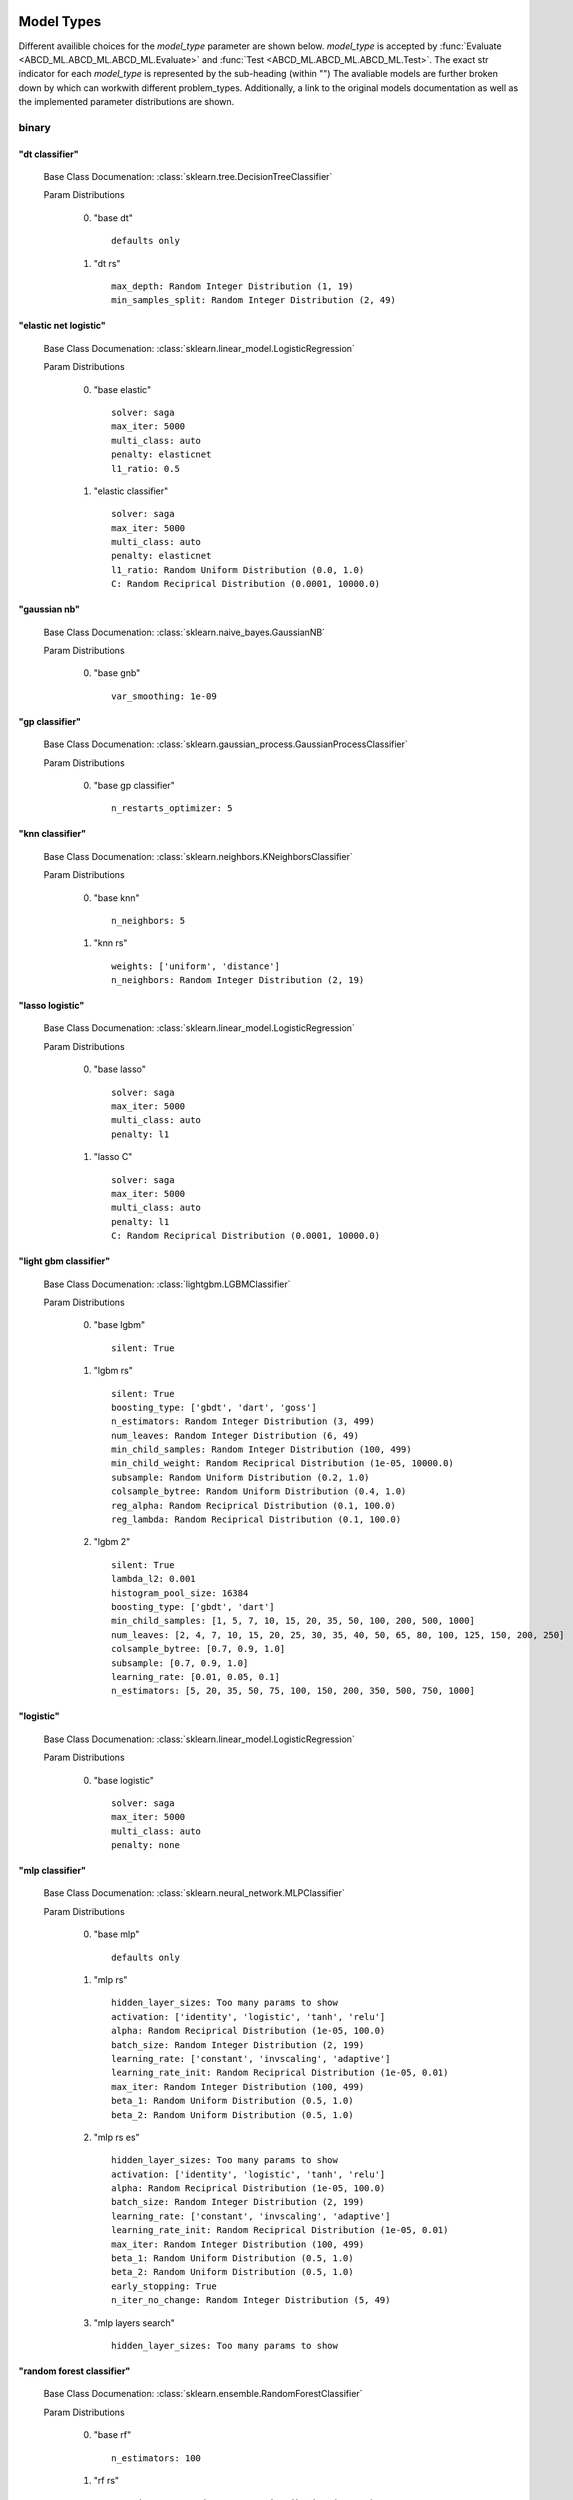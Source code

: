 ***********
Model Types
***********

Different availible choices for the `model_type` parameter are shown below.
`model_type` is accepted by :func:`Evaluate <ABCD_ML.ABCD_ML.ABCD_ML.Evaluate>` and :func:`Test <ABCD_ML.ABCD_ML.ABCD_ML.Test>`.
The exact str indicator for each `model_type` is represented by the sub-heading (within "")
The avaliable models are further broken down by which can workwith different problem_types.
Additionally, a link to the original models documentation as well as the implemented parameter distributions are shown.

binary
======
"dt classifier"
***************

  Base Class Documenation: :class:`sklearn.tree.DecisionTreeClassifier`

  Param Distributions

	0. "base dt" ::

		defaults only

	1. "dt rs" ::

		max_depth: Random Integer Distribution (1, 19)
		min_samples_split: Random Integer Distribution (2, 49)


"elastic net logistic"
**********************

  Base Class Documenation: :class:`sklearn.linear_model.LogisticRegression`

  Param Distributions

	0. "base elastic" ::

		solver: saga
		max_iter: 5000
		multi_class: auto
		penalty: elasticnet
		l1_ratio: 0.5

	1. "elastic classifier" ::

		solver: saga
		max_iter: 5000
		multi_class: auto
		penalty: elasticnet
		l1_ratio: Random Uniform Distribution (0.0, 1.0)
		C: Random Reciprical Distribution (0.0001, 10000.0)


"gaussian nb"
*************

  Base Class Documenation: :class:`sklearn.naive_bayes.GaussianNB`

  Param Distributions

	0. "base gnb" ::

		var_smoothing: 1e-09


"gp classifier"
***************

  Base Class Documenation: :class:`sklearn.gaussian_process.GaussianProcessClassifier`

  Param Distributions

	0. "base gp classifier" ::

		n_restarts_optimizer: 5


"knn classifier"
****************

  Base Class Documenation: :class:`sklearn.neighbors.KNeighborsClassifier`

  Param Distributions

	0. "base knn" ::

		n_neighbors: 5

	1. "knn rs" ::

		weights: ['uniform', 'distance']
		n_neighbors: Random Integer Distribution (2, 19)


"lasso logistic"
****************

  Base Class Documenation: :class:`sklearn.linear_model.LogisticRegression`

  Param Distributions

	0. "base lasso" ::

		solver: saga
		max_iter: 5000
		multi_class: auto
		penalty: l1

	1. "lasso C" ::

		solver: saga
		max_iter: 5000
		multi_class: auto
		penalty: l1
		C: Random Reciprical Distribution (0.0001, 10000.0)


"light gbm classifier"
**********************

  Base Class Documenation: :class:`lightgbm.LGBMClassifier`

  Param Distributions

	0. "base lgbm" ::

		silent: True

	1. "lgbm rs" ::

		silent: True
		boosting_type: ['gbdt', 'dart', 'goss']
		n_estimators: Random Integer Distribution (3, 499)
		num_leaves: Random Integer Distribution (6, 49)
		min_child_samples: Random Integer Distribution (100, 499)
		min_child_weight: Random Reciprical Distribution (1e-05, 10000.0)
		subsample: Random Uniform Distribution (0.2, 1.0)
		colsample_bytree: Random Uniform Distribution (0.4, 1.0)
		reg_alpha: Random Reciprical Distribution (0.1, 100.0)
		reg_lambda: Random Reciprical Distribution (0.1, 100.0)

	2. "lgbm 2" ::

		silent: True
		lambda_l2: 0.001
		histogram_pool_size: 16384
		boosting_type: ['gbdt', 'dart']
		min_child_samples: [1, 5, 7, 10, 15, 20, 35, 50, 100, 200, 500, 1000]
		num_leaves: [2, 4, 7, 10, 15, 20, 25, 30, 35, 40, 50, 65, 80, 100, 125, 150, 200, 250]
		colsample_bytree: [0.7, 0.9, 1.0]
		subsample: [0.7, 0.9, 1.0]
		learning_rate: [0.01, 0.05, 0.1]
		n_estimators: [5, 20, 35, 50, 75, 100, 150, 200, 350, 500, 750, 1000]


"logistic"
**********

  Base Class Documenation: :class:`sklearn.linear_model.LogisticRegression`

  Param Distributions

	0. "base logistic" ::

		solver: saga
		max_iter: 5000
		multi_class: auto
		penalty: none


"mlp classifier"
****************

  Base Class Documenation: :class:`sklearn.neural_network.MLPClassifier`

  Param Distributions

	0. "base mlp" ::

		defaults only

	1. "mlp rs" ::

		hidden_layer_sizes: Too many params to show
		activation: ['identity', 'logistic', 'tanh', 'relu']
		alpha: Random Reciprical Distribution (1e-05, 100.0)
		batch_size: Random Integer Distribution (2, 199)
		learning_rate: ['constant', 'invscaling', 'adaptive']
		learning_rate_init: Random Reciprical Distribution (1e-05, 0.01)
		max_iter: Random Integer Distribution (100, 499)
		beta_1: Random Uniform Distribution (0.5, 1.0)
		beta_2: Random Uniform Distribution (0.5, 1.0)

	2. "mlp rs es" ::

		hidden_layer_sizes: Too many params to show
		activation: ['identity', 'logistic', 'tanh', 'relu']
		alpha: Random Reciprical Distribution (1e-05, 100.0)
		batch_size: Random Integer Distribution (2, 199)
		learning_rate: ['constant', 'invscaling', 'adaptive']
		learning_rate_init: Random Reciprical Distribution (1e-05, 0.01)
		max_iter: Random Integer Distribution (100, 499)
		beta_1: Random Uniform Distribution (0.5, 1.0)
		beta_2: Random Uniform Distribution (0.5, 1.0)
		early_stopping: True
		n_iter_no_change: Random Integer Distribution (5, 49)

	3. "mlp layers search" ::

		hidden_layer_sizes: Too many params to show


"random forest classifier"
**************************

  Base Class Documenation: :class:`sklearn.ensemble.RandomForestClassifier`

  Param Distributions

	0. "base rf" ::

		n_estimators: 100

	1. "rf rs" ::

		n_estimators: Random Integer Distribution (3, 499)
		max_depth: Random Integer Distribution (2, 199)
		max_features: Random Uniform Distribution (0.0, 1.0)
		min_samples_split: Random Uniform Distribution (0.0, 1.0)
		bootstrap: True


"ridge logistic"
****************

  Base Class Documenation: :class:`sklearn.linear_model.LogisticRegression`

  Param Distributions

	0. "base ridge" ::

		solver: saga
		max_iter: 5000
		multi_class: auto
		penalty: l2

	1. "ridge C" ::

		solver: saga
		max_iter: 5000
		multi_class: auto
		penalty: l2
		C: Random Reciprical Distribution (0.0001, 10000.0)


"svm classifier"
****************

  Base Class Documenation: :class:`sklearn.svm.SVC`

  Param Distributions

	0. "base svm classifier" ::

		kernel: rbf
		gamma: scale
		probability: True

	1. "svm classifier rs" ::

		kernel: rbf
		gamma: Random Reciprical Distribution (1e-06, 0.1)
		C: Random Reciprical Distribution (0.0001, 10000.0)
		probability: True


"xgb classifier"
****************

  Base Class Documenation: :class:`xgboost.XGBClassifier`

  Param Distributions

	0. "base xgb" ::

		verbosity: 0

	1. "xgb rs" ::

		verbosity: 0
		max_depth: Random Integer Distribution (2, 49)
		learning_rate: [0.01, 0.05, 0.1, 0.2]
		n_estimators: Random Integer Distribution (3, 499)
		min_child_weight: [1, 5, 10, 50]
		subsample: Random Uniform Distribution (0.2, 1.0)
		colsample_bytree: Random Uniform Distribution (0.4, 1.0)



regression
==========
"dt regressor"
**************

  Base Class Documenation: :class:`sklearn.tree.DecisionTreeRegressor`

  Param Distributions

	0. "base dt" ::

		defaults only

	1. "dt rs" ::

		max_depth: Random Integer Distribution (1, 19)
		min_samples_split: Random Integer Distribution (2, 49)


"elastic net regressor"
***********************

  Base Class Documenation: :class:`sklearn.linear_model.ElasticNet`

  Param Distributions

	0. "base elastic net" ::

		max_iter: 5000

	1. "elastic regression" ::

		max_iter: 5000
		alpha: Random Reciprical Distribution (1e-05, 100.0)
		l1_ratio: Random Uniform Distribution (0.0, 1.0)


"gp regressor"
**************

  Base Class Documenation: :class:`sklearn.gaussian_process.GaussianProcessRegressor`

  Param Distributions

	0. "base gp regressor" ::

		n_restarts_optimizer: 5
		normalize_y: True


"knn regressor"
***************

  Base Class Documenation: :class:`sklearn.neighbors.KNeighborsRegressor`

  Param Distributions

	0. "base knn" ::

		n_neighbors: 5

	1. "knn rs" ::

		weights: ['uniform', 'distance']
		n_neighbors: Random Integer Distribution (2, 19)


"lasso regressor"
*****************

  Base Class Documenation: :class:`sklearn.linear_model.Lasso`

  Param Distributions

	0. "base lasso regressor" ::

		max_iter: 5000

	1. "lasso regressor rs" ::

		alpha: Random Reciprical Distribution (1e-05, 10000.0)


"light gbm regressor"
*********************

  Base Class Documenation: :class:`lightgbm.LGBMRegressor`

  Param Distributions

	0. "base lgbm" ::

		silent: True

	1. "lgbm rs" ::

		silent: True
		boosting_type: ['gbdt', 'dart', 'goss']
		n_estimators: Random Integer Distribution (3, 499)
		num_leaves: Random Integer Distribution (6, 49)
		min_child_samples: Random Integer Distribution (100, 499)
		min_child_weight: Random Reciprical Distribution (1e-05, 10000.0)
		subsample: Random Uniform Distribution (0.2, 1.0)
		colsample_bytree: Random Uniform Distribution (0.4, 1.0)
		reg_alpha: Random Reciprical Distribution (0.1, 100.0)
		reg_lambda: Random Reciprical Distribution (0.1, 100.0)

	2. "lgbm 2" ::

		silent: True
		lambda_l2: 0.001
		histogram_pool_size: 16384
		boosting_type: ['gbdt', 'dart']
		min_child_samples: [1, 5, 7, 10, 15, 20, 35, 50, 100, 200, 500, 1000]
		num_leaves: [2, 4, 7, 10, 15, 20, 25, 30, 35, 40, 50, 65, 80, 100, 125, 150, 200, 250]
		colsample_bytree: [0.7, 0.9, 1.0]
		subsample: [0.7, 0.9, 1.0]
		learning_rate: [0.01, 0.05, 0.1]
		n_estimators: [5, 20, 35, 50, 75, 100, 150, 200, 350, 500, 750, 1000]


"light gbm regressor early stop"
********************************

  Base Class Documenation: :class:`ABCD_ML.Early_Stop.EarlyStopLGBMRegressor`

  Param Distributions

	0. "base lgbm es" ::

		silent: True
		val_split_percent: 0.1
		early_stop_rounds: 50

	1. "lgbm es rs" ::

		silent: True
		boosting_type: ['gbdt', 'dart', 'goss']
		n_estimators: Random Integer Distribution (3, 499)
		num_leaves: Random Integer Distribution (6, 49)
		min_child_samples: Random Integer Distribution (100, 499)
		min_child_weight: Random Reciprical Distribution (1e-05, 10000.0)
		subsample: Random Uniform Distribution (0.2, 1.0)
		colsample_bytree: Random Uniform Distribution (0.4, 1.0)
		reg_alpha: Random Reciprical Distribution (0.1, 100.0)
		reg_lambda: Random Reciprical Distribution (0.1, 100.0)
		val_split_percent: Random Uniform Distribution (0.05, 0.25)
		early_stop_rounds: Random Integer Distribution (10, 149)


"linear regressor"
******************

  Base Class Documenation: :class:`sklearn.linear_model.LinearRegression`

  Param Distributions

	0. "base linear" ::

		fit_intercept: True


"mlp regressor"
***************

  Base Class Documenation: :class:`sklearn.neural_network.MLPRegressor`

  Param Distributions

	0. "base mlp" ::

		defaults only

	1. "mlp rs" ::

		hidden_layer_sizes: Too many params to show
		activation: ['identity', 'logistic', 'tanh', 'relu']
		alpha: Random Reciprical Distribution (1e-05, 100.0)
		batch_size: Random Integer Distribution (2, 199)
		learning_rate: ['constant', 'invscaling', 'adaptive']
		learning_rate_init: Random Reciprical Distribution (1e-05, 0.01)
		max_iter: Random Integer Distribution (100, 499)
		beta_1: Random Uniform Distribution (0.5, 1.0)
		beta_2: Random Uniform Distribution (0.5, 1.0)

	2. "mlp rs es" ::

		hidden_layer_sizes: Too many params to show
		activation: ['identity', 'logistic', 'tanh', 'relu']
		alpha: Random Reciprical Distribution (1e-05, 100.0)
		batch_size: Random Integer Distribution (2, 199)
		learning_rate: ['constant', 'invscaling', 'adaptive']
		learning_rate_init: Random Reciprical Distribution (1e-05, 0.01)
		max_iter: Random Integer Distribution (100, 499)
		beta_1: Random Uniform Distribution (0.5, 1.0)
		beta_2: Random Uniform Distribution (0.5, 1.0)
		early_stopping: True
		n_iter_no_change: Random Integer Distribution (5, 49)

	3. "mlp layers search" ::

		hidden_layer_sizes: Too many params to show


"random forest regressor"
*************************

  Base Class Documenation: :class:`sklearn.ensemble.RandomForestRegressor`

  Param Distributions

	0. "base rf" ::

		n_estimators: 100

	1. "rf rs" ::

		n_estimators: Random Integer Distribution (3, 499)
		max_depth: Random Integer Distribution (2, 199)
		max_features: Random Uniform Distribution (0.0, 1.0)
		min_samples_split: Random Uniform Distribution (0.0, 1.0)
		bootstrap: True


"ridge regressor"
*****************

  Base Class Documenation: :class:`sklearn.linear_model.ridge.Ridge`

  Param Distributions

	0. "base ridge regressor" ::

		max_iter: 5000

	1. "ridge regressor rs" ::

		alpha: Random Reciprical Distribution (1e-05, 10000.0)


"svm regressor"
***************

  Base Class Documenation: :class:`sklearn.svm.SVR`

  Param Distributions

	0. "base svm" ::

		kernel: rbf
		gamma: scale

	1. "svm rs" ::

		kernel: rbf
		gamma: Random Reciprical Distribution (1e-06, 0.1)
		C: Random Reciprical Distribution (0.0001, 10000.0)


"xgb regressor"
***************

  Base Class Documenation: :class:`xgboost.XGBRegressor`

  Param Distributions

	0. "base xgb" ::

		verbosity: 0

	1. "xgb rs" ::

		verbosity: 0
		max_depth: Random Integer Distribution (2, 49)
		learning_rate: [0.01, 0.05, 0.1, 0.2]
		n_estimators: Random Integer Distribution (3, 499)
		min_child_weight: [1, 5, 10, 50]
		subsample: Random Uniform Distribution (0.2, 1.0)
		colsample_bytree: Random Uniform Distribution (0.4, 1.0)



categorical multilabel
======================
"dt classifier"
***************

  Base Class Documenation: :class:`sklearn.tree.DecisionTreeClassifier`

  Param Distributions

	0. "base dt" ::

		defaults only

	1. "dt rs" ::

		max_depth: Random Integer Distribution (1, 19)
		min_samples_split: Random Integer Distribution (2, 49)


"knn classifier"
****************

  Base Class Documenation: :class:`sklearn.neighbors.KNeighborsClassifier`

  Param Distributions

	0. "base knn" ::

		n_neighbors: 5

	1. "knn rs" ::

		weights: ['uniform', 'distance']
		n_neighbors: Random Integer Distribution (2, 19)


"mlp classifier"
****************

  Base Class Documenation: :class:`sklearn.neural_network.MLPClassifier`

  Param Distributions

	0. "base mlp" ::

		defaults only

	1. "mlp rs" ::

		hidden_layer_sizes: Too many params to show
		activation: ['identity', 'logistic', 'tanh', 'relu']
		alpha: Random Reciprical Distribution (1e-05, 100.0)
		batch_size: Random Integer Distribution (2, 199)
		learning_rate: ['constant', 'invscaling', 'adaptive']
		learning_rate_init: Random Reciprical Distribution (1e-05, 0.01)
		max_iter: Random Integer Distribution (100, 499)
		beta_1: Random Uniform Distribution (0.5, 1.0)
		beta_2: Random Uniform Distribution (0.5, 1.0)

	2. "mlp rs es" ::

		hidden_layer_sizes: Too many params to show
		activation: ['identity', 'logistic', 'tanh', 'relu']
		alpha: Random Reciprical Distribution (1e-05, 100.0)
		batch_size: Random Integer Distribution (2, 199)
		learning_rate: ['constant', 'invscaling', 'adaptive']
		learning_rate_init: Random Reciprical Distribution (1e-05, 0.01)
		max_iter: Random Integer Distribution (100, 499)
		beta_1: Random Uniform Distribution (0.5, 1.0)
		beta_2: Random Uniform Distribution (0.5, 1.0)
		early_stopping: True
		n_iter_no_change: Random Integer Distribution (5, 49)

	3. "mlp layers search" ::

		hidden_layer_sizes: Too many params to show


"random forest classifier"
**************************

  Base Class Documenation: :class:`sklearn.ensemble.RandomForestClassifier`

  Param Distributions

	0. "base rf" ::

		n_estimators: 100

	1. "rf rs" ::

		n_estimators: Random Integer Distribution (3, 499)
		max_depth: Random Integer Distribution (2, 199)
		max_features: Random Uniform Distribution (0.0, 1.0)
		min_samples_split: Random Uniform Distribution (0.0, 1.0)
		bootstrap: True



categorical multiclass
======================
"dt classifier"
***************

  Base Class Documenation: :class:`sklearn.tree.DecisionTreeClassifier`

  Param Distributions

	0. "base dt" ::

		defaults only

	1. "dt rs" ::

		max_depth: Random Integer Distribution (1, 19)
		min_samples_split: Random Integer Distribution (2, 49)


"elastic net logistic"
**********************

  Base Class Documenation: :class:`sklearn.linear_model.LogisticRegression`

  Param Distributions

	0. "base elastic" ::

		solver: saga
		max_iter: 5000
		multi_class: auto
		penalty: elasticnet
		l1_ratio: 0.5

	1. "elastic classifier" ::

		solver: saga
		max_iter: 5000
		multi_class: auto
		penalty: elasticnet
		l1_ratio: Random Uniform Distribution (0.0, 1.0)
		C: Random Reciprical Distribution (0.0001, 10000.0)


"gaussian nb"
*************

  Base Class Documenation: :class:`sklearn.naive_bayes.GaussianNB`

  Param Distributions

	0. "base gnb" ::

		var_smoothing: 1e-09


"gp classifier"
***************

  Base Class Documenation: :class:`sklearn.gaussian_process.GaussianProcessClassifier`

  Param Distributions

	0. "base gp classifier" ::

		n_restarts_optimizer: 5


"knn classifier"
****************

  Base Class Documenation: :class:`sklearn.neighbors.KNeighborsClassifier`

  Param Distributions

	0. "base knn" ::

		n_neighbors: 5

	1. "knn rs" ::

		weights: ['uniform', 'distance']
		n_neighbors: Random Integer Distribution (2, 19)


"lasso logistic"
****************

  Base Class Documenation: :class:`sklearn.linear_model.LogisticRegression`

  Param Distributions

	0. "base lasso" ::

		solver: saga
		max_iter: 5000
		multi_class: auto
		penalty: l1

	1. "lasso C" ::

		solver: saga
		max_iter: 5000
		multi_class: auto
		penalty: l1
		C: Random Reciprical Distribution (0.0001, 10000.0)


"light gbm classifier"
**********************

  Base Class Documenation: :class:`lightgbm.LGBMClassifier`

  Param Distributions

	0. "base lgbm" ::

		silent: True

	1. "lgbm rs" ::

		silent: True
		boosting_type: ['gbdt', 'dart', 'goss']
		n_estimators: Random Integer Distribution (3, 499)
		num_leaves: Random Integer Distribution (6, 49)
		min_child_samples: Random Integer Distribution (100, 499)
		min_child_weight: Random Reciprical Distribution (1e-05, 10000.0)
		subsample: Random Uniform Distribution (0.2, 1.0)
		colsample_bytree: Random Uniform Distribution (0.4, 1.0)
		reg_alpha: Random Reciprical Distribution (0.1, 100.0)
		reg_lambda: Random Reciprical Distribution (0.1, 100.0)

	2. "lgbm 2" ::

		silent: True
		lambda_l2: 0.001
		histogram_pool_size: 16384
		boosting_type: ['gbdt', 'dart']
		min_child_samples: [1, 5, 7, 10, 15, 20, 35, 50, 100, 200, 500, 1000]
		num_leaves: [2, 4, 7, 10, 15, 20, 25, 30, 35, 40, 50, 65, 80, 100, 125, 150, 200, 250]
		colsample_bytree: [0.7, 0.9, 1.0]
		subsample: [0.7, 0.9, 1.0]
		learning_rate: [0.01, 0.05, 0.1]
		n_estimators: [5, 20, 35, 50, 75, 100, 150, 200, 350, 500, 750, 1000]


"logistic"
**********

  Base Class Documenation: :class:`sklearn.linear_model.LogisticRegression`

  Param Distributions

	0. "base logistic" ::

		solver: saga
		max_iter: 5000
		multi_class: auto
		penalty: none


"mlp classifier"
****************

  Base Class Documenation: :class:`sklearn.neural_network.MLPClassifier`

  Param Distributions

	0. "base mlp" ::

		defaults only

	1. "mlp rs" ::

		hidden_layer_sizes: Too many params to show
		activation: ['identity', 'logistic', 'tanh', 'relu']
		alpha: Random Reciprical Distribution (1e-05, 100.0)
		batch_size: Random Integer Distribution (2, 199)
		learning_rate: ['constant', 'invscaling', 'adaptive']
		learning_rate_init: Random Reciprical Distribution (1e-05, 0.01)
		max_iter: Random Integer Distribution (100, 499)
		beta_1: Random Uniform Distribution (0.5, 1.0)
		beta_2: Random Uniform Distribution (0.5, 1.0)

	2. "mlp rs es" ::

		hidden_layer_sizes: Too many params to show
		activation: ['identity', 'logistic', 'tanh', 'relu']
		alpha: Random Reciprical Distribution (1e-05, 100.0)
		batch_size: Random Integer Distribution (2, 199)
		learning_rate: ['constant', 'invscaling', 'adaptive']
		learning_rate_init: Random Reciprical Distribution (1e-05, 0.01)
		max_iter: Random Integer Distribution (100, 499)
		beta_1: Random Uniform Distribution (0.5, 1.0)
		beta_2: Random Uniform Distribution (0.5, 1.0)
		early_stopping: True
		n_iter_no_change: Random Integer Distribution (5, 49)

	3. "mlp layers search" ::

		hidden_layer_sizes: Too many params to show


"random forest classifier"
**************************

  Base Class Documenation: :class:`sklearn.ensemble.RandomForestClassifier`

  Param Distributions

	0. "base rf" ::

		n_estimators: 100

	1. "rf rs" ::

		n_estimators: Random Integer Distribution (3, 499)
		max_depth: Random Integer Distribution (2, 199)
		max_features: Random Uniform Distribution (0.0, 1.0)
		min_samples_split: Random Uniform Distribution (0.0, 1.0)
		bootstrap: True


"ridge logistic"
****************

  Base Class Documenation: :class:`sklearn.linear_model.LogisticRegression`

  Param Distributions

	0. "base ridge" ::

		solver: saga
		max_iter: 5000
		multi_class: auto
		penalty: l2

	1. "ridge C" ::

		solver: saga
		max_iter: 5000
		multi_class: auto
		penalty: l2
		C: Random Reciprical Distribution (0.0001, 10000.0)


"svm classifier"
****************

  Base Class Documenation: :class:`sklearn.svm.SVC`

  Param Distributions

	0. "base svm classifier" ::

		kernel: rbf
		gamma: scale
		probability: True

	1. "svm classifier rs" ::

		kernel: rbf
		gamma: Random Reciprical Distribution (1e-06, 0.1)
		C: Random Reciprical Distribution (0.0001, 10000.0)
		probability: True


"xgb classifier"
****************

  Base Class Documenation: :class:`xgboost.XGBClassifier`

  Param Distributions

	0. "base xgb" ::

		verbosity: 0

	1. "xgb rs" ::

		verbosity: 0
		max_depth: Random Integer Distribution (2, 49)
		learning_rate: [0.01, 0.05, 0.1, 0.2]
		n_estimators: Random Integer Distribution (3, 499)
		min_child_weight: [1, 5, 10, 50]
		subsample: Random Uniform Distribution (0.2, 1.0)
		colsample_bytree: Random Uniform Distribution (0.4, 1.0)



*******
Metrics
*******

Different availible choices for the `metric` parameter are shown below.
`metric` is accepted by :func:`Evaluate <ABCD_ML.ABCD_ML.ABCD_ML.Evaluate>` and :func:`Test <ABCD_ML.ABCD_ML.ABCD_ML.Test>`.
The exact str indicator for each `metric` is represented bythe sub-heading (within "")
The avaliable metrics are further broken down by which can work with different problem_types.
Additionally, a link to the original models documentation is shown.
Note: When supplying the metric as a str indicator you donot need to include the prepended "multiclass"

binary
======
"accuracy"
**********

  Base Func Documenation: :func:`sklearn.metrics.accuracy_score`

"balanced accuracy"
*******************

  Base Func Documenation: :func:`sklearn.metrics.balanced_accuracy_score`

"brier"
*******

  Base Func Documenation: :func:`sklearn.metrics.brier_score_loss`

"f1"
****

  Base Func Documenation: :func:`sklearn.metrics.f1_score`

"hamming"
*********

  Base Func Documenation: :func:`sklearn.metrics.hamming_loss`

"jaccard"
*********

  Base Func Documenation: :func:`sklearn.metrics.jaccard_score`

"log"
*****

  Base Func Documenation: :func:`sklearn.metrics.log_loss`

"macro average precision"
*************************

  Base Func Documenation: :func:`sklearn.metrics.average_precision_score`

"macro roc auc"
***************

  Base Func Documenation: :func:`sklearn.metrics.roc_auc_score`

"matthews"
**********

  Base Func Documenation: :func:`sklearn.metrics.matthews_corrcoef`

"precision"
***********

  Base Func Documenation: :func:`sklearn.metrics.precision_score`

"recall"
********

  Base Func Documenation: :func:`sklearn.metrics.recall_score`


regression
==========
"explained variance"
********************

  Base Func Documenation: :func:`sklearn.metrics.explained_variance_score`

"max error"
***********

  Base Func Documenation: :func:`sklearn.metrics.max_error`

"mean absolute error"
*********************

  Base Func Documenation: :func:`sklearn.metrics.mean_absolute_error`

"mean squared error"
********************

  Base Func Documenation: :func:`sklearn.metrics.mean_squared_error`

"mean squared log error"
************************

  Base Func Documenation: :func:`sklearn.metrics.mean_squared_log_error`

"median absolute error"
***********************

  Base Func Documenation: :func:`sklearn.metrics.median_absolute_error`

"r2"
****

  Base Func Documenation: :func:`sklearn.metrics.r2_score`


categorical multilabel
======================
"accuracy"
**********

  Base Func Documenation: :func:`sklearn.metrics.accuracy_score`

"hamming"
*********

  Base Func Documenation: :func:`sklearn.metrics.hamming_loss`

"log"
*****

  Base Func Documenation: :func:`sklearn.metrics.log_loss`

"macro average precision"
*************************

  Base Func Documenation: :func:`sklearn.metrics.average_precision_score`

"macro f1"
**********

  Base Func Documenation: :func:`sklearn.metrics.f1_score`

"macro jaccard"
***************

  Base Func Documenation: :func:`sklearn.metrics.jaccard_score`

"macro precision"
*****************

  Base Func Documenation: :func:`sklearn.metrics.precision_score`

"macro recall"
**************

  Base Func Documenation: :func:`sklearn.metrics.recall_score`

"macro roc auc"
***************

  Base Func Documenation: :func:`sklearn.metrics.roc_auc_score`

"micro average precision"
*************************

  Base Func Documenation: :func:`sklearn.metrics.average_precision_score`

"micro f1"
**********

  Base Func Documenation: :func:`sklearn.metrics.f1_score`

"micro jaccard"
***************

  Base Func Documenation: :func:`sklearn.metrics.jaccard_score`

"micro precision"
*****************

  Base Func Documenation: :func:`sklearn.metrics.precision_score`

"micro recall"
**************

  Base Func Documenation: :func:`sklearn.metrics.recall_score`

"micro roc auc"
***************

  Base Func Documenation: :func:`sklearn.metrics.roc_auc_score`

"samples average precision"
***************************

  Base Func Documenation: :func:`sklearn.metrics.average_precision_score`

"samples f1"
************

  Base Func Documenation: :func:`sklearn.metrics.f1_score`

"samples jaccard"
*****************

  Base Func Documenation: :func:`sklearn.metrics.jaccard_score`

"samples precision"
*******************

  Base Func Documenation: :func:`sklearn.metrics.precision_score`

"samples recall"
****************

  Base Func Documenation: :func:`sklearn.metrics.recall_score`

"samples roc auc"
*****************

  Base Func Documenation: :func:`sklearn.metrics.roc_auc_score`

"weighted average precision"
****************************

  Base Func Documenation: :func:`sklearn.metrics.average_precision_score`

"weighted f1"
*************

  Base Func Documenation: :func:`sklearn.metrics.f1_score`

"weighted jaccard"
******************

  Base Func Documenation: :func:`sklearn.metrics.jaccard_score`

"weighted precision"
********************

  Base Func Documenation: :func:`sklearn.metrics.precision_score`

"weighted recall"
*****************

  Base Func Documenation: :func:`sklearn.metrics.recall_score`

"weighted roc auc"
******************

  Base Func Documenation: :func:`sklearn.metrics.roc_auc_score`


categorical multiclass
======================
"accuracy"
**********

  Base Func Documenation: :func:`sklearn.metrics.accuracy_score`

"balanced accuracy"
*******************

  Base Func Documenation: :func:`sklearn.metrics.balanced_accuracy_score`

"hamming"
*********

  Base Func Documenation: :func:`sklearn.metrics.hamming_loss`

"log"
*****

  Base Func Documenation: :func:`sklearn.metrics.log_loss`

"macro f1"
**********

  Base Func Documenation: :func:`sklearn.metrics.f1_score`

"macro jaccard"
***************

  Base Func Documenation: :func:`sklearn.metrics.jaccard_score`

"macro precision"
*****************

  Base Func Documenation: :func:`sklearn.metrics.precision_score`

"macro recall"
**************

  Base Func Documenation: :func:`sklearn.metrics.recall_score`

"matthews"
**********

  Base Func Documenation: :func:`sklearn.metrics.matthews_corrcoef`

"micro f1"
**********

  Base Func Documenation: :func:`sklearn.metrics.f1_score`

"micro jaccard"
***************

  Base Func Documenation: :func:`sklearn.metrics.jaccard_score`

"micro precision"
*****************

  Base Func Documenation: :func:`sklearn.metrics.precision_score`

"micro recall"
**************

  Base Func Documenation: :func:`sklearn.metrics.recall_score`

"multiclass by class roc auc"
*****************************

  Base Func Documenation: :func:`sklearn.metrics.roc_auc_score`

"multiclass macro average precision"
************************************

  Base Func Documenation: :func:`sklearn.metrics.average_precision_score`

"multiclass macro roc auc"
**************************

  Base Func Documenation: :func:`sklearn.metrics.roc_auc_score`

"multiclass micro average precision"
************************************

  Base Func Documenation: :func:`sklearn.metrics.average_precision_score`

"multiclass micro roc auc"
**************************

  Base Func Documenation: :func:`sklearn.metrics.roc_auc_score`

"multiclass samples average precision"
**************************************

  Base Func Documenation: :func:`sklearn.metrics.average_precision_score`

"multiclass samples roc auc"
****************************

  Base Func Documenation: :func:`sklearn.metrics.roc_auc_score`

"multiclass weighted average precision"
***************************************

  Base Func Documenation: :func:`sklearn.metrics.average_precision_score`

"multiclass weighted roc auc"
*****************************

  Base Func Documenation: :func:`sklearn.metrics.roc_auc_score`

"weighted f1"
*************

  Base Func Documenation: :func:`sklearn.metrics.f1_score`

"weighted jaccard"
******************

  Base Func Documenation: :func:`sklearn.metrics.jaccard_score`

"weighted precision"
********************

  Base Func Documenation: :func:`sklearn.metrics.precision_score`

"weighted recall"
*****************

  Base Func Documenation: :func:`sklearn.metrics.recall_score`


*******
Scalers
*******

Different availible choices for the `scaler` parameter are shown below.
scaler is accepted by :func:`Evaluate <ABCD_ML.ABCD_ML.ABCD_ML.Evaluate>` and :func:`Test <ABCD_ML.ABCD_ML.ABCD_ML.Test>`.
The exact str indicator for each `scaler` is represented by the sub-heading (within "")
Additionally, a link to the original scalers documentation as well as the implemented parameter distributions are shown.

All Problem Types
=================
"standard"
**********

  Base Class Documenation: :class:`sklearn.preprocessing.StandardScaler`

  Param Distributions

	0. "base standard" ::

		with_mean: True
		with_std: True


"minmax"
********

  Base Class Documenation: :class:`sklearn.preprocessing.MinMaxScaler`

  Param Distributions

	0. "base minmax" ::

		feature_range: (0, 1)


"robust"
********

  Base Class Documenation: :class:`sklearn.preprocessing.RobustScaler`

  Param Distributions

	0. "base robust" ::

		quantile_range: (5, 95)

	1. "robust gs" ::

		quantile_range: [(1, 99), (5, 95), (10, 90), (15, 85), (20, 80), (25, 75), (30, 70), (35, 65), (40, 60)]


"power"
*******

  Base Class Documenation: :class:`sklearn.preprocessing.PowerTransformer`

  Param Distributions

	0. "base power" ::

		method: yeo-johnson
		standardize: True



********
Samplers
********

Different availible choices for the `sampler` parameter are shown below.
`sampler` is accepted by :func:`Evaluate <ABCD_ML.ABCD_ML.ABCD_ML.Evaluate>` and :func:`Test <ABCD_ML.ABCD_ML.ABCD_ML.Test>`.
The exact str indicator for each `sampler` is represented by the sub-heading (within "")
The avaliable samplers are further broken down by which  work with with different problem_types.
Additionally, a link to the original samplers documentation as well as the implemented parameter distributions are shown.

binary
======
"adasyn"
********

  Base Class Documenation: :class:`imblearn.over_sampling.ADASYN`

  Param Distributions

	0. "default" ::

		defaults only


"all knn"
*********

  Base Class Documenation: :class:`imblearn.under_sampling.AllKNN`

  Param Distributions

	0. "default" ::

		defaults only


"borderline smote"
******************

  Base Class Documenation: :class:`imblearn.over_sampling.BorderlineSMOTE`

  Param Distributions

	0. "default" ::

		defaults only


"cluster centroids"
*******************

  Base Class Documenation: :class:`imblearn.under_sampling.ClusterCentroids`

  Param Distributions

	0. "default" ::

		defaults only


"condensed nn"
**************

  Base Class Documenation: :class:`imblearn.under_sampling.CondensedNearestNeighbour`

  Param Distributions

	0. "default" ::

		defaults only


"enn"
*****

  Base Class Documenation: :class:`imblearn.under_sampling.EditedNearestNeighbours`

  Param Distributions

	0. "default" ::

		defaults only


"kmeans smote"
**************

  Base Class Documenation: :class:`imblearn.over_sampling.KMeansSMOTE`

  Param Distributions

	0. "default" ::

		defaults only


"near miss"
***********

  Base Class Documenation: :class:`imblearn.under_sampling.NearMiss`

  Param Distributions

	0. "default" ::

		defaults only


"neighbourhood cleaning rule"
*****************************

  Base Class Documenation: :class:`imblearn.under_sampling.NeighbourhoodCleaningRule`

  Param Distributions

	0. "default" ::

		defaults only


"one sided selection"
*********************

  Base Class Documenation: :class:`imblearn.under_sampling.OneSidedSelection`

  Param Distributions

	0. "default" ::

		defaults only


"random over sampler"
*********************

  Base Class Documenation: :class:`imblearn.over_sampling.RandomOverSampler`

  Param Distributions

	0. "default" ::

		defaults only


"random under sampler"
**********************

  Base Class Documenation: :class:`imblearn.under_sampling.RandomUnderSampler`

  Param Distributions

	0. "default" ::

		defaults only

	1. "binary under sampler" ::

		sampling_strategy: [1, 0.75, 0.66, 0.5, 0.33, 0.25]


"renn"
******

  Base Class Documenation: :class:`imblearn.under_sampling.RepeatedEditedNearestNeighbours`

  Param Distributions

	0. "default" ::

		defaults only


"smote"
*******

  Base Class Documenation: :class:`imblearn.over_sampling.SMOTE`

  Param Distributions

	0. "default" ::

		defaults only


"smote enn"
***********

  Base Class Documenation: :class:`imblearn.combine.SMOTEENN`

  Param Distributions

	0. "default" ::

		defaults only


"smote nc"
**********

  Base Class Documenation: :class:`imblearn.over_sampling.SMOTENC`

  Param Distributions

	0. "default" ::

		defaults only


"smote tomek"
*************

  Base Class Documenation: :class:`imblearn.combine.SMOTETomek`

  Param Distributions

	0. "default" ::

		defaults only


"svm smote"
***********

  Base Class Documenation: :class:`imblearn.over_sampling.SVMSMOTE`

  Param Distributions

	0. "default" ::

		defaults only


"tomek links"
*************

  Base Class Documenation: :class:`imblearn.under_sampling.TomekLinks`

  Param Distributions

	0. "default" ::

		defaults only



regression
==========

categorical multilabel
======================

categorical multiclass
======================
"adasyn"
********

  Base Class Documenation: :class:`imblearn.over_sampling.ADASYN`

  Param Distributions

	0. "default" ::

		defaults only


"all knn"
*********

  Base Class Documenation: :class:`imblearn.under_sampling.AllKNN`

  Param Distributions

	0. "default" ::

		defaults only


"borderline smote"
******************

  Base Class Documenation: :class:`imblearn.over_sampling.BorderlineSMOTE`

  Param Distributions

	0. "default" ::

		defaults only


"cluster centroids"
*******************

  Base Class Documenation: :class:`imblearn.under_sampling.ClusterCentroids`

  Param Distributions

	0. "default" ::

		defaults only


"condensed nn"
**************

  Base Class Documenation: :class:`imblearn.under_sampling.CondensedNearestNeighbour`

  Param Distributions

	0. "default" ::

		defaults only


"enn"
*****

  Base Class Documenation: :class:`imblearn.under_sampling.EditedNearestNeighbours`

  Param Distributions

	0. "default" ::

		defaults only


"kmeans smote"
**************

  Base Class Documenation: :class:`imblearn.over_sampling.KMeansSMOTE`

  Param Distributions

	0. "default" ::

		defaults only


"near miss"
***********

  Base Class Documenation: :class:`imblearn.under_sampling.NearMiss`

  Param Distributions

	0. "default" ::

		defaults only


"neighbourhood cleaning rule"
*****************************

  Base Class Documenation: :class:`imblearn.under_sampling.NeighbourhoodCleaningRule`

  Param Distributions

	0. "default" ::

		defaults only


"one sided selection"
*********************

  Base Class Documenation: :class:`imblearn.under_sampling.OneSidedSelection`

  Param Distributions

	0. "default" ::

		defaults only


"random over sampler"
*********************

  Base Class Documenation: :class:`imblearn.over_sampling.RandomOverSampler`

  Param Distributions

	0. "default" ::

		defaults only


"random under sampler"
**********************

  Base Class Documenation: :class:`imblearn.under_sampling.RandomUnderSampler`

  Param Distributions

	0. "default" ::

		defaults only

	1. "binary under sampler" ::

		sampling_strategy: [1, 0.75, 0.66, 0.5, 0.33, 0.25]


"renn"
******

  Base Class Documenation: :class:`imblearn.under_sampling.RepeatedEditedNearestNeighbours`

  Param Distributions

	0. "default" ::

		defaults only


"smote"
*******

  Base Class Documenation: :class:`imblearn.over_sampling.SMOTE`

  Param Distributions

	0. "default" ::

		defaults only


"smote enn"
***********

  Base Class Documenation: :class:`imblearn.combine.SMOTEENN`

  Param Distributions

	0. "default" ::

		defaults only


"smote nc"
**********

  Base Class Documenation: :class:`imblearn.over_sampling.SMOTENC`

  Param Distributions

	0. "default" ::

		defaults only


"smote tomek"
*************

  Base Class Documenation: :class:`imblearn.combine.SMOTETomek`

  Param Distributions

	0. "default" ::

		defaults only


"svm smote"
***********

  Base Class Documenation: :class:`imblearn.over_sampling.SVMSMOTE`

  Param Distributions

	0. "default" ::

		defaults only


"tomek links"
*************

  Base Class Documenation: :class:`imblearn.under_sampling.TomekLinks`

  Param Distributions

	0. "default" ::

		defaults only



**************
Feat Selectors
**************

Different availible choices for the `feat_selector` parameter are shown below.
`feat_selector` is accepted by :func:`Evaluate <ABCD_ML.ABCD_ML.ABCD_ML.Evaluate>` and :func:`Test <ABCD_ML.ABCD_ML.ABCD_ML.Test>`.
The exact str indicator for each `feat_selector` is represented by the sub-heading (within "")
The avaliable feat selectors are further broken down by which can work with different problem_types.
Additionally, a link to the original feat selectors  documentation as well as the implemented parameter distributions are shown.

binary
======
"rfe"
*****

  Base Class Documenation: :class:`ABCD_ML.Feature_Selectors.RFE`

  Param Distributions

	0. "base rfe" ::

		n_features_to_select: None

	1. "rfe num feats rs" ::

		n_features_to_select: Random Uniform Distribution (0.0, 1.0)


"univariate selection classification"
*************************************

  Base Class Documenation: :class:`sklearn.feature_selection.SelectPercentile`

  Param Distributions

	0. "base univar fs classifier" ::

		score_func: f_classif
		percentile: 50

	1. "univar fs classifier rs" ::

		score_func: f_classif
		percentile: Random Integer Distribution (1, 98)

	2. "univar fs classifier gs" ::

		score_func: f_classif
		percentile: [10, 20, 30, 40, 50, 60, 70, 80, 90]


"variance threshold"
********************

  Base Class Documenation: :class:`sklearn.feature_selection.variance_threshold.VarianceThreshold`

  Param Distributions

	0. "default" ::

		defaults only



regression
==========
"rfe"
*****

  Base Class Documenation: :class:`ABCD_ML.Feature_Selectors.RFE`

  Param Distributions

	0. "base rfe" ::

		n_features_to_select: None

	1. "rfe num feats rs" ::

		n_features_to_select: Random Uniform Distribution (0.0, 1.0)


"univariate selection regression"
*********************************

  Base Class Documenation: :class:`sklearn.feature_selection.SelectPercentile`

  Param Distributions

	0. "base univar fs regression" ::

		score_func: f_regression
		percentile: 50

	1. "univar fs regression rs" ::

		score_func: f_regression
		percentile: Random Integer Distribution (1, 98)

	2. "univar fs regression gs" ::

		score_func: f_regression
		percentile: [10, 20, 30, 40, 50, 60, 70, 80, 90]


"variance threshold"
********************

  Base Class Documenation: :class:`sklearn.feature_selection.variance_threshold.VarianceThreshold`

  Param Distributions

	0. "default" ::

		defaults only



categorical multilabel
======================
"variance threshold"
********************

  Base Class Documenation: :class:`sklearn.feature_selection.variance_threshold.VarianceThreshold`

  Param Distributions

	0. "default" ::

		defaults only



categorical multiclass
======================
"rfe"
*****

  Base Class Documenation: :class:`ABCD_ML.Feature_Selectors.RFE`

  Param Distributions

	0. "base rfe" ::

		n_features_to_select: None

	1. "rfe num feats rs" ::

		n_features_to_select: Random Uniform Distribution (0.0, 1.0)


"univariate selection classification"
*************************************

  Base Class Documenation: :class:`sklearn.feature_selection.SelectPercentile`

  Param Distributions

	0. "base univar fs classifier" ::

		score_func: f_classif
		percentile: 50

	1. "univar fs classifier rs" ::

		score_func: f_classif
		percentile: Random Integer Distribution (1, 98)

	2. "univar fs classifier gs" ::

		score_func: f_classif
		percentile: [10, 20, 30, 40, 50, 60, 70, 80, 90]


"variance threshold"
********************

  Base Class Documenation: :class:`sklearn.feature_selection.variance_threshold.VarianceThreshold`

  Param Distributions

	0. "default" ::

		defaults only



**************
Ensemble Types
**************

Different availible choices for the `ensemble_type` parameter are shown below.
`ensemble_type` is accepted by :func:`Evaluate <ABCD_ML.ABCD_ML.ABCD_ML.Evaluate>` and :func:`Test <ABCD_ML.ABCD_ML.ABCD_ML.Test>`.
The exact str indicator for each `ensemble_type` is represented by the sub-heading (within "")
The avaliable ensemble types are further broken down by which can work with different problem_types.
Additionally, a link to the original ensemble types  documentation as well as the implemented parameter distributions are shown.

binary
======
"aposteriori"
*************

  Base Class Documenation: :class:`deslib.dcs.a_posteriori.APosteriori`

  Param Distributions

	0. "default" ::

		defaults only


"apriori"
*********

  Base Class Documenation: :class:`deslib.dcs.a_priori.APriori`

  Param Distributions

	0. "default" ::

		defaults only


"des clustering"
****************

  Base Class Documenation: :class:`deslib.des.des_clustering.DESClustering`

  Param Distributions

	0. "default" ::

		defaults only


"des knn"
*********

  Base Class Documenation: :class:`deslib.des.des_knn.DESKNN`

  Param Distributions

	0. "default" ::

		defaults only


"deskl"
*******

  Base Class Documenation: :class:`deslib.des.probabilistic.DESKL`

  Param Distributions

	0. "default" ::

		defaults only


"desmi"
*******

  Base Class Documenation: :class:`deslib.des.des_mi.DESMI`

  Param Distributions

	0. "default" ::

		defaults only


"desp"
******

  Base Class Documenation: :class:`deslib.des.des_p.DESP`

  Param Distributions

	0. "default" ::

		defaults only


"exponential"
*************

  Base Class Documenation: :class:`deslib.des.probabilistic.Exponential`

  Param Distributions

	0. "default" ::

		defaults only


"knop"
******

  Base Class Documenation: :class:`deslib.des.knop.KNOP`

  Param Distributions

	0. "default" ::

		defaults only


"knorae"
********

  Base Class Documenation: :class:`deslib.des.knora_e.KNORAE`

  Param Distributions

	0. "default" ::

		defaults only


"knrau"
*******

  Base Class Documenation: :class:`deslib.des.knora_u.KNORAU`

  Param Distributions

	0. "default" ::

		defaults only


"lca"
*****

  Base Class Documenation: :class:`deslib.dcs.lca.LCA`

  Param Distributions

	0. "default" ::

		defaults only


"logarithmic"
*************

  Base Class Documenation: :class:`deslib.des.probabilistic.Logarithmic`

  Param Distributions

	0. "default" ::

		defaults only


"mcb"
*****

  Base Class Documenation: :class:`deslib.dcs.mcb.MCB`

  Param Distributions

	0. "default" ::

		defaults only


"metades"
*********

  Base Class Documenation: :class:`deslib.des.meta_des.METADES`

  Param Distributions

	0. "default" ::

		defaults only


"min dif"
*********

  Base Class Documenation: :class:`deslib.des.probabilistic.MinimumDifference`

  Param Distributions

	0. "default" ::

		defaults only


"mla"
*****

  Base Class Documenation: :class:`deslib.dcs.mla.MLA`

  Param Distributions

	0. "default" ::

		defaults only


"ola"
*****

  Base Class Documenation: :class:`deslib.dcs.ola.OLA`

  Param Distributions

	0. "default" ::

		defaults only


"rank"
******

  Base Class Documenation: :class:`deslib.dcs.rank.Rank`

  Param Distributions

	0. "default" ::

		defaults only


"rrc"
*****

  Base Class Documenation: :class:`deslib.des.probabilistic.RRC`

  Param Distributions

	0. "default" ::

		defaults only


"single best"
*************

  Base Class Documenation: :class:`deslib.static.single_best.SingleBest`

  Param Distributions

	0. "default" ::

		defaults only


"stacked"
*********

  Base Class Documenation: :class:`deslib.static.stacked.StackedClassifier`

  Param Distributions

	0. "default" ::

		defaults only



regression
==========

categorical multilabel
======================

categorical multiclass
======================
"aposteriori"
*************

  Base Class Documenation: :class:`deslib.dcs.a_posteriori.APosteriori`

  Param Distributions

	0. "default" ::

		defaults only


"apriori"
*********

  Base Class Documenation: :class:`deslib.dcs.a_priori.APriori`

  Param Distributions

	0. "default" ::

		defaults only


"des clustering"
****************

  Base Class Documenation: :class:`deslib.des.des_clustering.DESClustering`

  Param Distributions

	0. "default" ::

		defaults only


"des knn"
*********

  Base Class Documenation: :class:`deslib.des.des_knn.DESKNN`

  Param Distributions

	0. "default" ::

		defaults only


"deskl"
*******

  Base Class Documenation: :class:`deslib.des.probabilistic.DESKL`

  Param Distributions

	0. "default" ::

		defaults only


"desmi"
*******

  Base Class Documenation: :class:`deslib.des.des_mi.DESMI`

  Param Distributions

	0. "default" ::

		defaults only


"desp"
******

  Base Class Documenation: :class:`deslib.des.des_p.DESP`

  Param Distributions

	0. "default" ::

		defaults only


"exponential"
*************

  Base Class Documenation: :class:`deslib.des.probabilistic.Exponential`

  Param Distributions

	0. "default" ::

		defaults only


"knop"
******

  Base Class Documenation: :class:`deslib.des.knop.KNOP`

  Param Distributions

	0. "default" ::

		defaults only


"knorae"
********

  Base Class Documenation: :class:`deslib.des.knora_e.KNORAE`

  Param Distributions

	0. "default" ::

		defaults only


"knrau"
*******

  Base Class Documenation: :class:`deslib.des.knora_u.KNORAU`

  Param Distributions

	0. "default" ::

		defaults only


"lca"
*****

  Base Class Documenation: :class:`deslib.dcs.lca.LCA`

  Param Distributions

	0. "default" ::

		defaults only


"logarithmic"
*************

  Base Class Documenation: :class:`deslib.des.probabilistic.Logarithmic`

  Param Distributions

	0. "default" ::

		defaults only


"mcb"
*****

  Base Class Documenation: :class:`deslib.dcs.mcb.MCB`

  Param Distributions

	0. "default" ::

		defaults only


"metades"
*********

  Base Class Documenation: :class:`deslib.des.meta_des.METADES`

  Param Distributions

	0. "default" ::

		defaults only


"min dif"
*********

  Base Class Documenation: :class:`deslib.des.probabilistic.MinimumDifference`

  Param Distributions

	0. "default" ::

		defaults only


"mla"
*****

  Base Class Documenation: :class:`deslib.dcs.mla.MLA`

  Param Distributions

	0. "default" ::

		defaults only


"ola"
*****

  Base Class Documenation: :class:`deslib.dcs.ola.OLA`

  Param Distributions

	0. "default" ::

		defaults only


"rank"
******

  Base Class Documenation: :class:`deslib.dcs.rank.Rank`

  Param Distributions

	0. "default" ::

		defaults only


"rrc"
*****

  Base Class Documenation: :class:`deslib.des.probabilistic.RRC`

  Param Distributions

	0. "default" ::

		defaults only


"single best"
*************

  Base Class Documenation: :class:`deslib.static.single_best.SingleBest`

  Param Distributions

	0. "default" ::

		defaults only


"stacked"
*********

  Base Class Documenation: :class:`deslib.static.stacked.StackedClassifier`

  Param Distributions

	0. "default" ::

		defaults only



